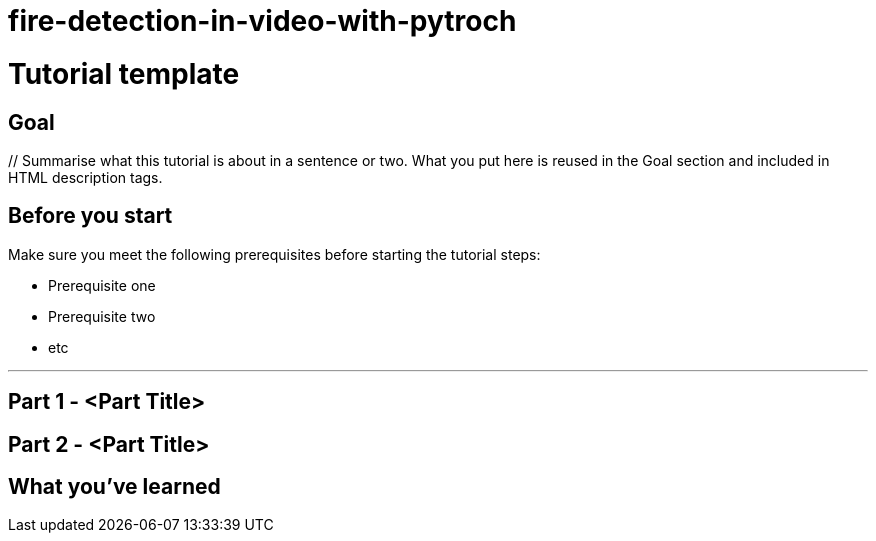 # fire-detection-in-video-with-pytroch

// Describe the title of your article by replacing "Tutorial template" with the page name you want to publish to in Confluence.
= Tutorial template
// Article variables (delete the `// comments` and add in the values)
:description: // Summarise what this tutorial is about in a sentence or two. What you put here is reused in the Goal section and included in HTML description tags.
:keywords: // These are comma-separated tags.
:experimental: // Enables UI Macros for Menu transitions and Keyboard shortcuts.

== Goal

{description}

== Before you start
// Delete this section if your readers can dive straight into the lesson without requiring any prerequisite knowledge.
Make sure you meet the following prerequisites before starting the tutorial steps:

* Prerequisite one
* Prerequisite two
* etc

'''

== Part 1 - <Part Title>

////
Introduce what your audience will learn in this step, then continue to write the steps in the tutorial.
You can choose one of these approaches to write your tutorial part:

* In a narrative style if your parts are short or you are using screenshots to do most of the talking.   
* In a "Goal > Steps > Outcome" structure to build a predictable flow in all your tutorial parts.

Whatever option you choose when designing your tutorial should be carried through in subsequent parts.
////

== Part 2 - <Part Title>

////
Continue the design approach you chose in the previous part and continue it through to the end of the tutorial.
////

== What you've learned

////
Summarise what knowledge the reader has gained by completing the tutorial, including a summary of each part's Goals (this is a good way to validate whether your tutorial has covered all you need it to.)
////
